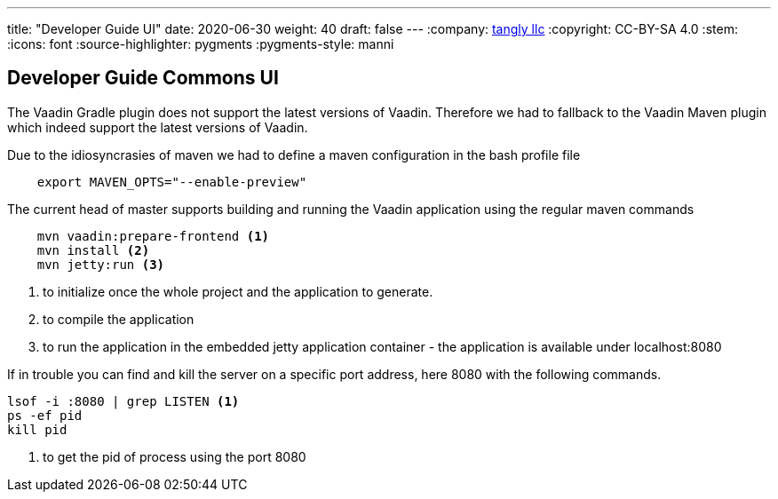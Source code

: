 ---
title: "Developer Guide UI"
date: 2020-06-30
weight: 40
draft: false
---
:company: https://www.tangly.net/[tangly llc]
:copyright: CC-BY-SA 4.0
:stem:
:icons: font
:source-highlighter: pygments
:pygments-style: manni

== Developer Guide Commons UI

The Vaadin Gradle plugin does not support the latest versions of Vaadin.
Therefore we had to fallback to the Vaadin Maven plugin which indeed support the latest versions of Vaadin.

Due to the idiosyncrasies of maven we had to define a maven configuration in the bash profile file

[source,bash]
----
    export MAVEN_OPTS="--enable-preview"
----

The current head of master supports building and running the Vaadin application using the regular maven commands

[source,bash]
----
    mvn vaadin:prepare-frontend <1>
    mvn install <2>
    mvn jetty:run <3>
----
<1> to initialize once the whole project and the application to generate.
<2> to compile the application
<3> to run the application in the embedded jetty application container - the application is available under localhost:8080

If in trouble you can find and kill the server on a specific port address, here 8080 with the following commands.

[source,bash]
----
lsof -i :8080 | grep LISTEN <1>
ps -ef pid
kill pid
----
<1> to get the pid of process using the port 8080
